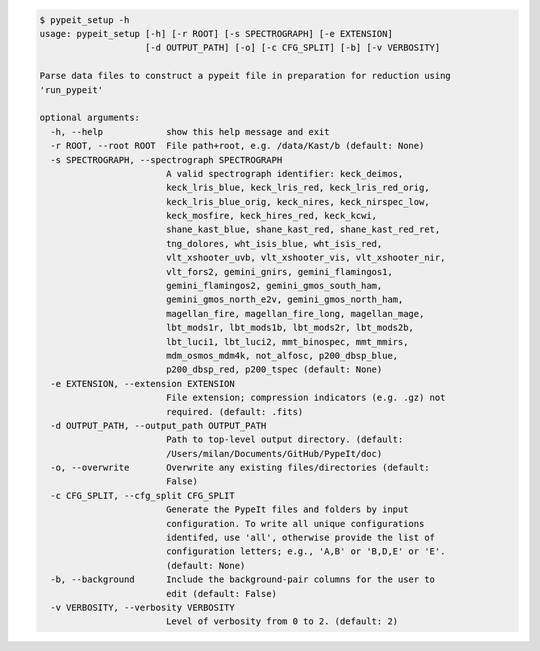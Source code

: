 .. code-block:: console

    $ pypeit_setup -h
    usage: pypeit_setup [-h] [-r ROOT] [-s SPECTROGRAPH] [-e EXTENSION]
                        [-d OUTPUT_PATH] [-o] [-c CFG_SPLIT] [-b] [-v VERBOSITY]
    
    Parse data files to construct a pypeit file in preparation for reduction using
    'run_pypeit'
    
    optional arguments:
      -h, --help            show this help message and exit
      -r ROOT, --root ROOT  File path+root, e.g. /data/Kast/b (default: None)
      -s SPECTROGRAPH, --spectrograph SPECTROGRAPH
                            A valid spectrograph identifier: keck_deimos,
                            keck_lris_blue, keck_lris_red, keck_lris_red_orig,
                            keck_lris_blue_orig, keck_nires, keck_nirspec_low,
                            keck_mosfire, keck_hires_red, keck_kcwi,
                            shane_kast_blue, shane_kast_red, shane_kast_red_ret,
                            tng_dolores, wht_isis_blue, wht_isis_red,
                            vlt_xshooter_uvb, vlt_xshooter_vis, vlt_xshooter_nir,
                            vlt_fors2, gemini_gnirs, gemini_flamingos1,
                            gemini_flamingos2, gemini_gmos_south_ham,
                            gemini_gmos_north_e2v, gemini_gmos_north_ham,
                            magellan_fire, magellan_fire_long, magellan_mage,
                            lbt_mods1r, lbt_mods1b, lbt_mods2r, lbt_mods2b,
                            lbt_luci1, lbt_luci2, mmt_binospec, mmt_mmirs,
                            mdm_osmos_mdm4k, not_alfosc, p200_dbsp_blue,
                            p200_dbsp_red, p200_tspec (default: None)
      -e EXTENSION, --extension EXTENSION
                            File extension; compression indicators (e.g. .gz) not
                            required. (default: .fits)
      -d OUTPUT_PATH, --output_path OUTPUT_PATH
                            Path to top-level output directory. (default:
                            /Users/milan/Documents/GitHub/PypeIt/doc)
      -o, --overwrite       Overwrite any existing files/directories (default:
                            False)
      -c CFG_SPLIT, --cfg_split CFG_SPLIT
                            Generate the PypeIt files and folders by input
                            configuration. To write all unique configurations
                            identifed, use 'all', otherwise provide the list of
                            configuration letters; e.g., 'A,B' or 'B,D,E' or 'E'.
                            (default: None)
      -b, --background      Include the background-pair columns for the user to
                            edit (default: False)
      -v VERBOSITY, --verbosity VERBOSITY
                            Level of verbosity from 0 to 2. (default: 2)
    